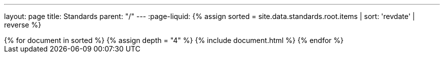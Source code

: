 ---
layout: page
title: Standards
parent: "/"
---
:page-liquid:
{% assign sorted = site.data.standards.root.items | sort: 'revdate' | reverse %}
++++
{% for document in sorted %}
{% assign depth = "4" %}
{% include document.html %}
{% endfor %}
++++
